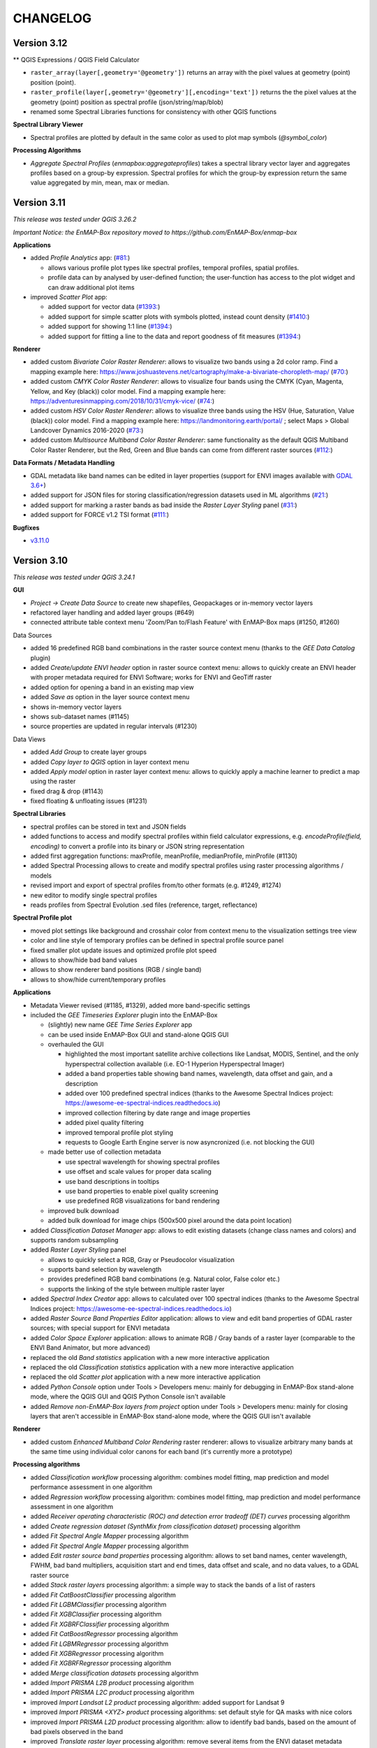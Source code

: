 CHANGELOG
=========
Version 3.12
------------

** QGIS Expressions / QGIS Field Calculator

* ``raster_array(layer[,geometry='@geometry'])`` returns an array with the pixel values at geometry (point) position (point).
* ``raster_profile(layer[,geometry='@geometry'][,encoding='text'])`` returns the the pixel values at the
  geometry (point) position as spectral profile (json/string/map/blob)
* renamed some Spectral Libraries functions for consistency with other QGIS functions

**Spectral Library Viewer**

* Spectral profiles are plotted by default in the same color as used to plot map symbols (`@symbol_color`)

**Processing Algorithms**

* *Aggregate Spectral Profiles* (`enmapbox:aggregateprofiles`) takes a spectral library vector layer and
  aggregates profiles based on a group-by expression. Spectral profiles for which the group-by expression return
  the same value aggregated by min, mean, max or median.


Version 3.11
------------
*This release was tested under QGIS 3.26.2*

*Important Notice: the EnMAP-Box repository moved to https://github.com/EnMAP-Box/enmap-box*

**Applications**

* added *Profile Analytics* app: (`#81: <https://github.com/EnMAP-Box/enmap-box/issues/81>`_)

  * allows various profile plot types like spectral profiles, temporal profiles, spatial profiles.
  * profile data can by analysed by user-defined function; the user-function has access to the plot widget and can draw additional plot items

* improved *Scatter Plot* app:

  * added support for vector data (`#1393: <https://bitbucket.org/hu-geomatics/enmap-box/issues/1393/scatter-plot-app-allow-vector-sources-as>`_)
  * added support for simple scatter plots with symbols plotted, instead count density (`#1410: <https://bitbucket.org/hu-geomatics/enmap-box/issues/1410/scatter-plot-app-allow-to-plot-scatter>`_)
  * added support for showing 1:1 line (`#1394: <https://bitbucket.org/hu-geomatics/enmap-box/issues/1394/scatter-plot-app-add-performance-measures>`_)
  * added support for fitting a line to the data and report goodness of fit measures (`#1394: <https://bitbucket.org/hu-geomatics/enmap-box/issues/1394/scatter-plot-app-add-performance-measures>`_)

**Renderer**

* added custom *Bivariate Color Raster Renderer*: allows to visualize two bands using a 2d color ramp. Find a mapping example here: https://www.joshuastevens.net/cartography/make-a-bivariate-choropleth-map/ (`#70: <https://github.com/EnMAP-Box/enmap-box/issues/70>`_)
* added custom *CMYK Color Raster Renderer*: allows to visualize four bands using the CMYK (Cyan, Magenta, Yellow, and Key (black)) color model. Find a mapping example here: https://adventuresinmapping.com/2018/10/31/cmyk-vice/ (`#74: <https://github.com/EnMAP-Box/enmap-box/issues/74>`_)
* added custom *HSV Color Raster Renderer*: allows to visualize three bands using the HSV (Hue, Saturation, Value (black)) color model. Find a mapping example here: https://landmonitoring.earth/portal/ ; select Maps > Global Landcover Dynamics 2016-2020 (`#73: <https://github.com/EnMAP-Box/enmap-box/issues/73>`_)
* added custom *Multisource Multiband Color Raster Renderer*: same functionality as the default QGIS Multiband Color Raster Renderer, but the Red, Green and Blue bands can come from different raster sources (`#112: <https://github.com/EnMAP-Box/enmap-box/issues/112>`_)

**Data Formats / Metadata Handling**

* GDAL metadata like band names can be edited in layer properties (support for ENVI images available with `GDAL 3.6+ <https://github.com/OSGeo/gdal/issues/6444>`_)
* added support for JSON files for storing classification/regression datasets used in ML algorithms (`#21: <https://github.com/EnMAP-Box/enmap-box/issues/21>`_)
* added support for marking a raster bands as bad inside the *Raster Layer Styling* panel (`#31: <https://github.com/EnMAP-Box/enmap-box/issues/31>`_)
* added support for FORCE v1.2 TSI format (`#111: <https://github.com/EnMAP-Box/enmap-box/issues/111>`_)

**Bugfixes**

* `v3.11.0 <https://github.com/EnMAP-Box/enmap-box/milestone/2?closed=1>`_

Version 3.10
------------
*This release was tested under QGIS 3.24.1*

**GUI**

* *Project -> Create Data Source* to create new shapefiles, Geopackages or in-memory vector layers
* refactored layer handling and added layer groups (#649)
* connected attribute table context menu 'Zoom/Pan to/Flash Feature' with EnMAP-Box maps (#1250, #1260)

Data Sources

* added 16 predefined RGB band combinations in the raster source context menu (thanks to the *GEE Data Catalog* plugin)
* added *Create/update ENVI header* option in raster source context menu: allows to quickly create an ENVI header with proper metadata required for ENVI Software; works for ENVI and GeoTiff raster
* added option for opening a band in an existing map view
* added *Save as* option in the layer source context menu
* shows in-memory vector layers
* shows sub-dataset names (#1145)
* source properties are updated in regular intervals (#1230)

Data Views

* added *Add Group* to create layer groups
* added *Copy layer to QGIS* option in layer context menu
* added *Apply model* option in raster layer context menu: allows to quickly apply a machine learner to predict a map using the raster
* fixed drag & drop (#1143)
* fixed floating & unfloating issues (#1231)

**Spectral Libraries**

* spectral profiles can be stored in text and JSON fields
* added functions to access and modify spectral profiles within field calculator expressions, e.g.
  *encodeProfile(field, encoding)* to convert a profile into its binary or JSON string representation
* added first aggregation functions: maxProfile, meanProfile, medianProfile, minProfile (#1130)
* added Spectral Processing allows to create and modify spectral profiles using raster processing algorithms / models
* revised import and export of spectral profiles from/to other formats (e.g. #1249, #1274)
* new editor to modify single spectral profiles
* reads profiles from Spectral Evolution .sed files (reference, target, reflectance)

**Spectral Profile plot**

* moved plot settings like background and crosshair color from context menu to the visualization settings tree view
* color and line style of temporary profiles can be defined in spectral profile source panel
* fixed smaller plot update issues and optimized profile plot speed
* allows to show/hide bad band values
* allows to show renderer band positions (RGB / single band)
* allows to show/hide current/temporary profiles

**Applications**

* Metadata Viewer revised (#1185, #1329), added more band-specific settings

* included the *GEE Timeseries Explorer* plugin into the EnMAP-Box

  * (slightly) new name *GEE Time Series Explorer* app
  * can be used inside EnMAP-Box GUI and stand-alone QGIS GUI
  * overhauled the GUI

    * highlighted the most important satellite archive collections like Landsat, MODIS, Sentinel, and the only hyperspectral collection available (i.e. EO-1 Hyperion Hyperspectral Imager)
    * added a band properties table showing band names, wavelength, data offset and gain, and a description
    * added over 100 predefined spectral indices (thanks to the Awesome Spectral Indices project: https://awesome-ee-spectral-indices.readthedocs.io)
    * improved collection filtering by date range and image properties
    * added pixel quality filtering
    * improved temporal profile plot styling
    * requests to Google Earth Engine server is now asyncronized (i.e. not blocking the GUI)

  * made better use of collection metadata

    * use spectral wavelength for showing spectral profiles
    * use offset and scale values for proper data scaling
    * use band descriptions in tooltips
    * use band properties to enable pixel quality screening
    * use predefined RGB visualizations for band rendering

  * improved bulk download
  * added bulk download for image chips (500x500 pixel around the data point location)

* added *Classification Dataset Manager* app: allows to edit existing datasets (change class names and colors) and supports random subsampling

* added *Raster Layer Styling* panel

  * allows to quickly select a RGB, Gray or Pseudocolor visualization
  * supports band selection by wavelength
  * provides predefined RGB band combinations (e.g. Natural color, False color etc.)
  * supports the linking of the style between multiple raster layer

* added *Spectral Index Creator* app: allows to calculated over 100 spectral indices (thanks to the Awesome Spectral Indices project: https://awesome-ee-spectral-indices.readthedocs.io)
* added *Raster Source Band Properties Editor* application: allows to view and edit band properties of GDAL raster sources; with special support for ENVI metadata
* added *Color Space Explorer* application: allows to animate RGB / Gray bands of a raster layer (comparable to the ENVI Band Animator, but more advanced)
* replaced the old *Band statistics* application with a new more interactive application
* replaced the old *Classification statistics* application with a new more interactive application
* replaced the old *Scatter plot* application with a new more interactive application

* added *Python Console* option under Tools > Developers menu: mainly for debugging in EnMAP-Box stand-alone mode, where the QGIS GUI and QGIS Python Console isn't available
* added *Remove non-EnMAP-Box layers from project* option under Tools > Developers menu: mainly for closing layers that aren't accessible in EnMAP-Box stand-alone mode, where the QGIS GUI isn't available

**Renderer**

* added custom *Enhanced Multiband Color Rendering* raster renderer: allows to visualize arbitrary many bands at the same time using individual color canons for each band (it's currently more a prototype)

**Processing algorithms**

* added *Classification workflow* processing algorithm: combines model fitting, map prediction and model performance assessment in one algorithm
* added *Regression workflow* processing algorithm: combines model fitting, map prediction and model performance assessment in one algorithm
* added *Receiver operating characteristic (ROC) and detection error tradeoff (DET) curves* processing algorithm
* added *Create regression dataset (SynthMix from classification dataset)* processing algorithm
* added *Fit Spectral Angle Mapper* processing algorithm
* added *Fit Spectral Angle Mapper* processing algorithm
* added *Edit raster source band properties* processing algorithm: allows to set band names, center wavelength, FWHM, bad band multipliers, acquisition start and end times, data offset and scale, and no data values, to a GDAL raster source
* added *Stack raster layers* processing algorithm: a simple way to stack the bands of a list of rasters
* added *Fit CatBoostClassifier* processing algorithm
* added *Fit LGBMClassifier* processing algorithm
* added *Fit XGBClassifier* processing algorithm
* added *Fit XGBRFClassifier* processing algorithm
* added *Fit CatBoostRegressor* processing algorithm
* added *Fit LGBMRegressor* processing algorithm
* added *Fit XGBRegressor* processing algorithm
* added *Fit XGBRFRegressor* processing algorithm
* added *Merge classification datasets* processing algorithm
* added *Import PRISMA L2B product* processing algorithm
* added *Import PRISMA L2C product* processing algorithm
* improved *Import Landsat L2 product* processing algorithm: added support for Landsat 9
* improved *Import PRISMA <XYZ> product* processing algorithms: set default style for QA masks with nice colors
* improved *Import PRISMA L2D product* processing algorithm: allow to identify bad bands, based on the amount of bad pixels observed in the band
* improved *Translate raster layer* processing algorithm: remove several items from the ENVI dataset metadata domain, to avoid inconsistencies after band subsetting
* improved *Aggregate raster layer bands* processing algorithm: we support more aggregation functions and multi-band output
* overhauled *Regression layer accurary report* processing algorithm
* overhauled *Regressor performance report* processing algorithm
* overhauled *Import PRISMA L1 product* processing algorithms: now supports all sub-datasets
* replaced *Regression-based unmixing* application by a processing algorithm
* added *Aggregate Spectral Profiles* (enmapbox:aggregrateprofiles) (#1130)

* added custom processing widgets for selecting predefined classifier, regressor, clusterer and transformer specifications (i.e. code snippets)
* added custom processing widgets for selecting, and on-the-fly creating, training datasets: this makes ML workflows more convenient
* added custom processing widgets for selecting raster output format and creation options in the *Translate raster layer* processing algorithm

**Miscellaneous**

* plugin settings are now defined in *.plugin.ini*
* refactored unit tests
* new vector layers are added on top of the map canvas layer stack (#1210)
* fixed bug in cursor location value panel in case of failed CRS transformation (#1221)
* fixed crosshair distance measurements
* introduces EnMAPBoxProject, a QgsProject to keep EnMAP-Box QgsMapLayer references alive (#1227)

* fixe bug in Spectral Profile import dialog (#

Version 3.9
-----------
*This release was tested under QGIS 3.18 and 3.20.*

*Note that we are currently in a transition phase, where we're overhauling all processing algorithms.
Already overhauled algorithms are placed in groups prefixed by an asterisk, e.g. "*Classification".*


**GUI**

* added drag&drop functionality for opening external products (PRISMA, DESIS, Sentinel-2, Landsat) by simply dragging and dropping the product metadata file from the system file explorer onto the map view area.
* added map view context menu *Set background color* option

* new *Save as* options in data source and data view panel context menus:

  * opens *Translate raster layer* dialog for raster sources
  * opens *Save Features* dialog for vector sources

* added data sources context menu *Append ENVI header* option: opens *Append ENVI header to GeoTiff raster layer* algorithm dialog
* added single pixel movement in map view using <Ctrl> + <Arrow> keys, <Ctrl> + S to save a selected profile in a Spectral Library

* revised Data Source Panel and Data Source handling (#430)
* revised Spectral Library concept:

  * each vector layer that allows storing binary data can become a spectral library
    (e.g. Geopackage, PostGIS, in-memory layers)
  * spectral libraries can define multiple spectral profile fields

* revised Spectral Profile Source panel:

  * tree view defines how spectral profile features will be generated when using the Identify
    map tool with activated pixel profile option
  * allows to extract spectral profiles from different raster sources into different
    spectral profile fields of the same feature or into different features
  * values of extracted spectral profiles can be scaled by an (new) offset and a multiplier
  * other attributes of new features, e.g. for text and numeric fields, can be
    added by static values or expressions

* revised Spectral Library Viewer:

  * each vector layer can be opened in a Spectral Library Viewer
  * spectral profile visualizations allow to define colors, lines styles and
    profile labels
  * spectral profile visualizations are applied to individual sets of spectral profiles,
    e.g. all profiles of a spectral profile field, or only to profiles that match
    filter expressions like ``"name" = 'vegetation'``
  * profile colors can be defined as static color, attribute value or expression
  * profile plot allows to select multiple data points, e.g. to compare individual
    bands between spectral profiles
  * dialog to add new fields shows data type icons for available field types



**Renderer**

We started to introduced new raster renderer into the EnMAP-Box / QGIS.
Unfortunately, QGIS currently doesn't support registering custom Python raster renderer.
Because of this, our renderers aren't visible in the *Renderer type* list inside the *Layer Properties* dialog under *Symbology > Band Rendering*.

To actually use one of our renderers, you need to choose it from the *Custom raster renderer* submenu inside the raster layer context menu in the *Date Views* panel.

* added custom *Class fraction/probability* raster renderer: allows to visualize arbitrary many fraction/probability bands at the same time; this will replace the *Create RGB image from class probability/fraction layer* processing algorithm
* added custom *Decorrelation stretch* raster renderer: remove the high correlation commonly found in optical bands to produce a more colorful color composite image; this will replace the *Decorrelation stretch* processing algorithm

**Processing algorithms**

* added PRISMA L1 product import
* added Landsat 4-8 Collection 1-2 L2 product import
* added Sentinel-2 L2A product import
* added custom processing widget for selecting classification datasets from various sources; improves consistency and look&feel in algorithm dialogs and application GUIs
* added custom processing widget for Python code with highlighting
* added custem processing widget for building raster math expressions and code snippets
* improved raster math algorithms dialog and provided comprehensive cookbook usage recipe on ReadTheDocs
* added *Layer to mask layer* processing algorithm
* added *Create mask raster layer* processing algorithm
* overhauled all spatial and spectral filter algorithms
* added *Spatial convolution 2D Savitzki-Golay filter* processing algorithm
* overhauled all spectral resampling algorithms; added more custom sensors for spectral resampling: we now support EnMAP, DESIS, PRISMA, Landsat 4-8 and Sentinel-2; predefined sensor response functions are editable in the algorithm dialog
* added *Spectral resampling (to response function library)* processing algorithm: allows to specify the target response functions via a spectral library
* added *Spectral resampling (to spectral raster layer wavelength and FWHM)* processing algorithm: allows to specify the target response functions via a spectral raster layer
* added *Spectral resampling (to custom sensor)* processing algorithm: allows to specify the target response function via Python code
* improved *Translate raster layer* processing algorithm: 1) improved source and target no data handling, 2) added option for spectral subsetting to another spectral raster layer, 3) added options for setting/updating band scale and offset values, 4) added option for creating an ENVI header sidecar file for better compatibility to ENVI software
* added *Save raster layer as* processing algorithm: a slimmed down version of "Translate raster layer"
* added *Append ENVI header to GeoTiff raster layer* processing algorithm: places a \*.hdr ENVI header file next to a GeoTiff raster to improve compatibility to ENVI software
* added *Geolocate raster layer* processing algorithm: allows to geolocate a raster given in sensor geometry using X/Y location bands; e.g. usefull for geolocating PRISMA L1 Landcover into PRISMA L2 pixel grid using the Lat/Lon location bands

**Miscellaneous**

* added EnMAP spectral response function library as example dataset
* change example data vector layer format from Shapefile to GeoPackage
* added example data to enmapbox repository
* added unittest data to enmapbox repository


Version 3.8
-----------
* introduced a Glossary explaining common terms
* added processing algorithm for creating default style (QML sidecar file) with given categories
* overhauled Classification Workflow app; old version is still available as Classification Workflow (Classic)
* overhauled several processing algorithms related to classification fit, predict, accuracy accessment and random sub-sampling
* overhauled processing algorithms show command line and Python commands for re-executing the algorithms with same inputs
* added a processing algorithm for calculating a classification change map from two classifications
* overhauled existing and introduced new processing algorithms for prepare classification (training/testing) datasets;
  currently we support classification data from raster/vector layers, from table; from text file; from spectral library
* added processing algorithm for supervised classifier feature ranking using permutation importances
* added processing algorithm for unsupervised feature clustering
* overhauled processing algorithm for creating RGB images from class probability or class fraction layer
* added processing algorithm for creating a grid (i.e. an empty raster layer) by specifying target CRS, extent and size
* added processing algorithm for doing raster math with a list of input raster layers
* added processing algorithm for rasterizing categoriezed vector layers
* overhauled processing algorithm for rasterizing vector layers (improved performance)
* added processing algorithm for translating categorized raster layers
* overhauled processing algorithm for translating raster layers
* added processing algorithms for creating random points from mask and categorized raster layers
* added processing algorithm for sampling of raster layer values
* added processing algorithm for decorrelation stretching
* rename layers, map views and spectral library views with F2
* model browser: improved visualization (#645, #646, #647), array values can be copied to clipboard (#520)
* layers can be moved between maps (#437)
* updated pyqtgraph to 0.12.1

Version 3.7
-----------
* added EnMAP L1B, L1C and L2A product reader
* added PRISMA L2D product import
* added DESIS L2A product reader
* added Classification Statistics PA
* added Save As ENVI Raster PA: saves a raster in ENVI format and takes care of proper metadata storage inside ENVI header file
* added Aggregate Raster Bands PA: allows to aggregate multiband raster into a single band using aggregation functions like min, max, mean, any, all, etc.
* classification scheme is now defined by the layer renderer
* [Spectral Resampling PA] reworked spectral resampling
* [Classification Workflow] support libraries as input
* [ImageMath] added predefined code snippets
* [Subset Raster Wavebands PA] support band selection via wavelength
* LayerTreeView: enhanced context menus:
  double click on map layer opens Properties Dialog,
  double click on a vector layers' legend item opens a Symbol dialog
* GDAL raster metadata can be modified (resolves #181)
* map canvas preserves scale on window resize (#409)
* Reclassify Tool: can save and reload the class mapping, fixed (#501)
* several fixed in Image Cube App
* updated PyQtGraph to version 0.11
* Virtual Raster Builder and Image Cube can select spatial extents from other QGIS / EnMAP-Box maps
* several improvements to SpectralLibrary, e.g. to edit SpectralProfile values
* QGIS expression builder:
    added 'format_py' to create strings with python-string-format syntax,
    added spectralData() to access SpectralProfile values
    added spectralMath(...) to modify  / create new SpectralProfiles
* fixes some bugs in imageCube app


Version 3.6
-----------
(including hotfixes from 2020-06-22)

* added workaround for failed module imports, e.g. numba on windows (#405)
* EnMAP-Box plugin can be installed and started without having none-standard python packages installed (#366)
* Added installer to install missing python packages (#371)
* Map Canvas Crosshair can now show the pixel boundaries of any raster source known to QGIS
* Spectral Profile Source panel
    * is properly updated on removal/adding of raster sources or spectral libraries
    * allows to define source-specific profile plot styles (#422, #468)
* Spectral Library Viewer
    * added color schemes to set plot and profile styles
    * fixed color scheme issue (# fixed #467 )
    * profile styles can be changed per profile (#268)
    * current/temporary profiles are shown in the attribute table
    * added workaround for #345 (Spectral library create new field: problems with default fields)
    * loading profiles based in vector position is done in a background process (closed #329)
    * profile data point can be selected to show point specific information, e.g. the band number (#462, #267)
    * closed #252
* SpectralLibrary
    * implemented SpectralProfileRenderer to maintain profile-specific plot styles
* Classification Scheme Widget allows to paste/copy classification schemes from/to the clipboard.
  This can be used to copy classes from other raster or vector layers, or to set the layer renderer
  according to the classification scheme
* updated in LMU vegetation app
* updated EnPTEnMAPBoxApp (see https://git-pages.gfz-potsdam.de/EnMAP/GFZ_Tools_EnMAP_BOX/enpt_enmapboxapp for documentation)
* added EnSoMAP and EnGeoMAP applications provided by GFZ
* added ONNS application provided by HZG
* removed several bugs, e.g. #285, #206,

Version 3.5
-----------

(including last hotfixes from 2019-11-12)

* removed numba imports from LMU vegetation app
* vector layer styling is loaded by default
* fixed error that was thrown when closing the EnMAP-Box
* fixed bug in SynthMixApplication
* Spectral Library Viewer: import and export of ASD, EcoSIS and SPECCHIO csv/binary files
* Spectral Profile Source panel: controls how to extract SpectralProfiles and where to show them
* supports import of multi-dimensional raster formats, like HDF and netCDF
* ImageCube viewer to visualize hyperspectral data cubes (requires opengl)
* Added CONTRIBUTORS.md and "How to contribute" section to online documention
* Documentation uses HYPERedu stylesheet (https://eo-college.org/members/hyperedu/)
* fixed start up of EO Time Series Viewer and Virtual Raster Builder QGIS Plugins from EnMAP-Box

Version 3.4
-------------------------------------------

* Spectral Library Viewer: import spectral profiles from raster file based on vector positions
* Classification Widgets: copy / paste single class informations
* Map tools to select / add vector features
* fixed critical bug in IVVRM
* several bug fixed and minor improvements

Version 3.3
-------------------------------------------

* added user +  developer example to RTF documentation
* renamed plugin folder to "EnMAP-Box"
* SpectralLibraries can be renamed and added to
  map canvases to show profile locations
* SpectraProfiles now styled like point layers:
  point color will be line color in profile plot
* Workaround for macOS bug that started
  new QGIS instances again and again and ...
* Classification Workflow App
* Re-designed Metadata Editor
* Several bug fixes

Version 3.2
-------------------------------------------

* ...

Version 3.1
-------------------------------------------

* EnMAP-Box is now based on QGIS 3, Qt 5.9,Python 3 and GDAL 2.2
* QGISP lugin Installation from ZIP File
* readthedocs documentation
  https://enmap-box.readthedocs.io/en/latest/index.html

previous versions
-------------------------------------------

* version scheme following build dates

